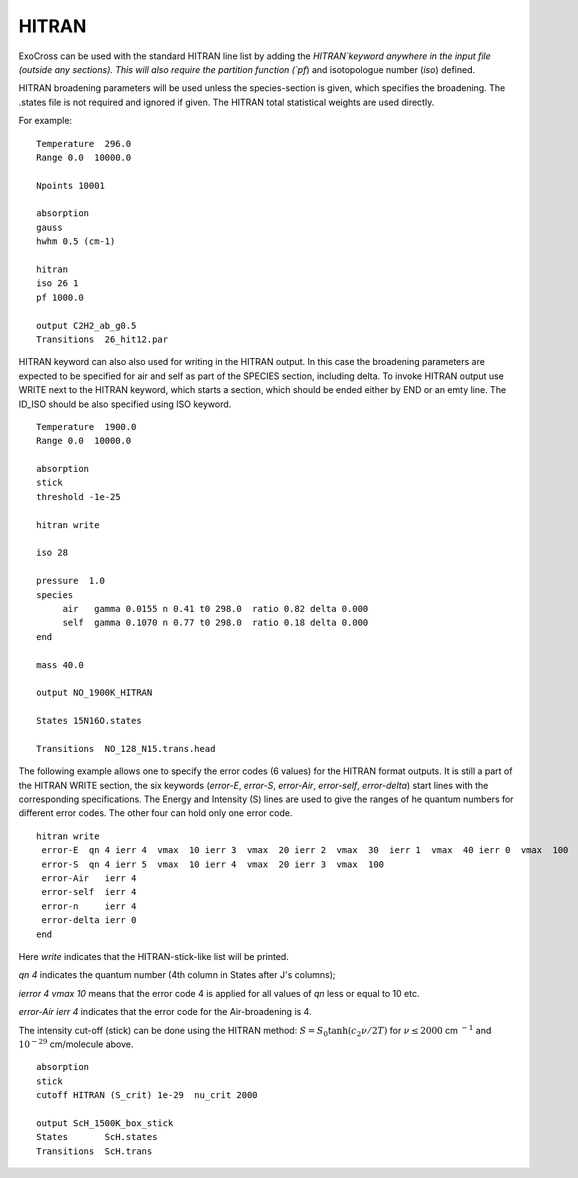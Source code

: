 HITRAN
======

ExoCross can be used with the standard HITRAN line list by adding the `HITRAN`keyword anywhere in the input file (outside any sections). This will also require the partition function (`pf`) and isotopologue number (`iso`) defined. 

HITRAN broadening parameters will be used unless the species-section is given, which specifies the broadening.  The .states file is not required and ignored if given. The HITRAN total statistical weights are used directly.

For example: 
::

    Temperature  296.0
    Range 0.0  10000.0
    
    Npoints 10001
    
    absorption
    gauss
    hwhm 0.5 (cm-1)
    
    hitran
    iso 26 1
    pf 1000.0
    
    output C2H2_ab_g0.5
    Transitions  26_hit12.par
    
    

HITRAN keyword can also also used for writing in the HITRAN output. In this case the broadening parameters are expected to be specified for air and self as part of the SPECIES section, including delta. To invoke HITRAN output use WRITE next to the HITRAN keyword, which starts a section, which should be ended either by END or an emty line. The ID_ISO should be also specified using ISO keyword.
::

    
    Temperature  1900.0
    Range 0.0  10000.0
    
    absorption
    stick
    threshold -1e-25
    
    hitran write

    iso 28
    
    pressure  1.0
    species 
         air   gamma 0.0155 n 0.41 t0 298.0  ratio 0.82 delta 0.000
         self  gamma 0.1070 n 0.77 t0 298.0  ratio 0.18 delta 0.000
    end
    
    mass 40.0
    
    output NO_1900K_HITRAN
    
    States 15N16O.states
    
    Transitions  NO_128_N15.trans.head
    

    
The following example allows one to specify the error codes (6 values) for the HITRAN format outputs. It is still a part of the HITRAN WRITE section, the six keywords (`error-E`, `error-S`, `error-Air`, `error-self`, `error-delta`) start lines with the corresponding specifications. The Energy and Intensity (S) lines are used to give the ranges of he quantum numbers for different error codes. The other four can hold only one error code.

::
          
     hitran write
      error-E  qn 4 ierr 4  vmax  10 ierr 3  vmax  20 ierr 2  vmax  30  ierr 1  vmax  40 ierr 0  vmax  100 
      error-S  qn 4 ierr 5  vmax  10 ierr 4  vmax  20 ierr 3  vmax  100 
      error-Air   ierr 4
      error-self  ierr 4
      error-n     ierr 4
      error-delta ierr 0
     end
     
     
Here `write` indicates that the HITRAN-stick-like list will be printed. 

`qn 4` indicates the quantum number (4th column in States after J's columns);

`ierror 4 vmax 10` means that the error code 4 is applied for all values of `qn` less or equal to 10 etc. 

`error-Air   ierr 4` indicates that the error code for the Air-broadening is 4. 

 


The intensity cut-off (stick) can be done using the HITRAN method: 
:math:`S=S_{0} \tanh(c_2 \nu/2T)` for :math:`\nu\le 2000` cm :math:`^{-1}` and :math:`10^{-29}` cm/molecule above. 

::     
    
    absorption
    stick
    cutoff HITRAN (S_crit) 1e-29  nu_crit 2000 
    
    output ScH_1500K_box_stick
    States       ScH.states
    Transitions  ScH.trans
     


